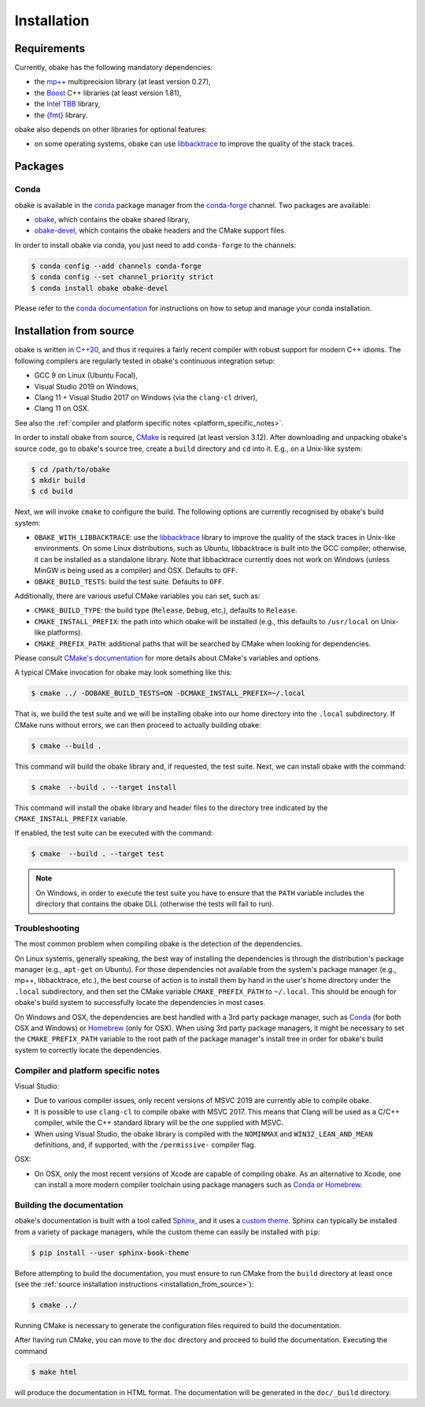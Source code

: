 .. _installation:

Installation
============

.. _requirements:

Requirements
------------

Currently, obake has the following mandatory dependencies:

* the `mp++ <https://bluescarni.github.io/mppp/>`_ multiprecision library (at least version 0.27),
* the `Boost <https://www.boost.org/>`_ C++ libraries (at least version 1.81),
* the `Intel TBB <https://github.com/oneapi-src/oneTBB>`__ library,
* the `{fmt} <https://fmt.dev/latest/index.html>`__ library.

obake also depends on other libraries for optional features:

* on some operating systems, obake can use `libbacktrace <https://github.com/ianlancetaylor/libbacktrace>`_
  to improve the quality of the stack traces.

Packages
--------

Conda
^^^^^

obake is available in the `conda <https://conda.io/en/latest/>`__ package manager from the
`conda-forge <https://conda-forge.org/>`__ channel. Two
packages are available:

* `obake <https://anaconda.org/conda-forge/obake>`__, which contains the obake shared library,
* `obake-devel <https://anaconda.org/conda-forge/obake-devel>`__,
  which contains the obake headers and the
  CMake support files.

In order to install obake via conda, you just need
to add ``conda-forge`` to the channels:

.. code-block:: console

   $ conda config --add channels conda-forge
   $ conda config --set channel_priority strict
   $ conda install obake obake-devel

Please refer to the `conda documentation <https://conda.io/en/latest/>`__ for instructions on how to setup and manage
your conda installation.

.. _installation_from_source:

Installation from source
------------------------

obake is written in `C++20 <https://en.wikipedia.org/wiki/C%2B%2B20>`_,
and thus it requires a fairly recent compiler with
robust support for modern C++ idioms. The following compilers are regularly
tested in obake's continuous integration setup:

* GCC 9 on Linux (Ubuntu Focal),
* Visual Studio 2019 on Windows,
* Clang 11 + Visual Studio 2017 on Windows
  (via the ``clang-cl`` driver),
* Clang 11 on OSX.

See also the
:ref:`compiler and platform specific notes <platform_specific_notes>`.

In order to install obake from source, `CMake <https://cmake.org/>`_ is
required (at least version 3.12). After downloading and unpacking obake's
source code, go to obake's
source tree, create a ``build`` directory and ``cd`` into it. E.g.,
on a Unix-like system:

.. code-block:: console

   $ cd /path/to/obake
   $ mkdir build
   $ cd build

Next, we will invoke ``cmake`` to configure the build. The following options
are currently recognised by obake's build system:

* ``OBAKE_WITH_LIBBACKTRACE``: use the `libbacktrace <https://github.com/ianlancetaylor/libbacktrace>`_
  library to improve the quality of the stack traces in Unix-like
  environments. On some Linux
  distributions, such as Ubuntu, libbacktrace is built into the GCC
  compiler; otherwise, it can be
  installed as a standalone library. Note that libbacktrace currently does not
  work on Windows (unless MinGW is being used as a compiler) and OSX.
  Defaults to ``OFF``.
* ``OBAKE_BUILD_TESTS``: build the test suite. Defaults to ``OFF``.

Additionally, there are various useful CMake variables you can set, such as:

* ``CMAKE_BUILD_TYPE``: the build type (``Release``, ``Debug``, etc.),
  defaults to ``Release``.
* ``CMAKE_INSTALL_PREFIX``: the path into which obake will be installed
  (e.g., this defaults to ``/usr/local`` on Unix-like platforms).
* ``CMAKE_PREFIX_PATH``: additional paths that will be searched by CMake
  when looking for dependencies.

Please consult `CMake's documentation <https://cmake.org/cmake/help/latest/>`_
for more details about CMake's variables and options.

A typical CMake invocation for obake may look something like this:

.. code-block:: console

   $ cmake ../ -DOBAKE_BUILD_TESTS=ON -DCMAKE_INSTALL_PREFIX=~/.local

That is, we build the test suite and we
will be installing obake into our home directory into the ``.local``
subdirectory. If CMake runs without errors, we can then proceed to actually
building obake:

.. code-block:: console

   $ cmake --build .

This command will build the obake library and, if requested, the test suite.
Next, we can install obake with the command:

.. code-block:: console

   $ cmake  --build . --target install

This command will install the obake library and header files to
the directory tree indicated by the ``CMAKE_INSTALL_PREFIX`` variable.

If enabled, the test suite can be executed with the command:

.. code-block:: console

   $ cmake  --build . --target test

.. note::

   On Windows, in order to execute the test suite you have to ensure that the
   ``PATH`` variable includes the directory that contains the obake
   DLL (otherwise the tests will fail to run).

Troubleshooting
^^^^^^^^^^^^^^^

The most common problem when compiling obake is the detection
of the dependencies.

On Linux systems, generally speaking, the best way of installing the
dependencies is through the distribution's package manager
(e.g., ``apt-get`` on Ubuntu).
For those dependencies not available from the system's package
manager (e.g., mp++, libbacktrace, etc.), the best course of action
is to install them by hand in the user's home directory under the
``.local`` subdirectory, and then set the CMake variable
``CMAKE_PREFIX_PATH`` to ``~/.local``. This should be enough for
obake's build system to successfully locate the dependencies in most
cases.

On Windows and OSX, the dependencies are best handled with a 3rd party
package manager, such as `Conda <https://docs.conda.io/en/latest/>`_
(for both OSX and Windows) or `Homebrew <https://brew.sh/>`_ (only
for OSX). When using 3rd party package managers, it might be necessary
to set the ``CMAKE_PREFIX_PATH`` variable to the root path of the
package manager's install tree in order
for obake's build system to correctly locate the dependencies.

.. _platform_specific_notes:

Compiler and platform specific notes
^^^^^^^^^^^^^^^^^^^^^^^^^^^^^^^^^^^^

Visual Studio:

* Due to various compiler issues, only recent versions
  of MSVC 2019 are currently able to compile obake.
* It is possible to use ``clang-cl`` to compile obake
  with MSVC 2017. This means
  that Clang will be used as a C/C++ compiler, while the
  C++ standard library will be the one supplied with MSVC.
* When using Visual Studio, the obake library is compiled
  with the ``NOMINMAX`` and ``WIN32_LEAN_AND_MEAN`` definitions,
  and, if supported, with the ``/permissive-`` compiler flag.

OSX:

* On OSX, only the most recent versions of Xcode
  are capable of compiling obake.
  As an alternative to Xcode, one can install a more modern compiler toolchain
  using package managers such as `Conda <https://docs.conda.io/en/latest/>`_ or
  `Homebrew <https://brew.sh/>`_.

Building the documentation
^^^^^^^^^^^^^^^^^^^^^^^^^^

obake's documentation is built with a tool called `Sphinx <https://www.sphinx-doc.org/en/master/>`_,
and it uses a `custom theme <https://github.com/executablebooks/sphinx-book-theme>`_.
Sphinx can typically be installed from a variety of package managers,
while the custom theme can easily be installed with ``pip``:

.. code-block:: console

   $ pip install --user sphinx-book-theme

Before attempting to build the documentation, you must ensure
to run CMake from the ``build`` directory at least once
(see the :ref:`source installation instructions <installation_from_source>`):

.. code-block:: console

   $ cmake ../

Running CMake is necessary to generate the configuration files required
to build the documentation.

After having run CMake, you can move to the ``doc`` directory and proceed
to build the documentation. Executing the command

.. code-block:: console

   $ make html

will produce the documentation in HTML format. The documentation will be
generated in the ``doc/_build`` directory.

